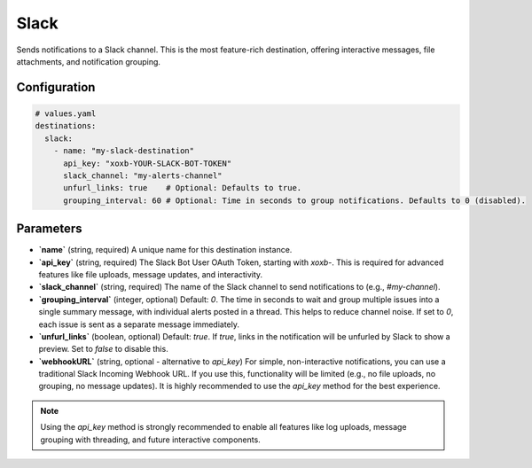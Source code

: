 Slack
=====

Sends notifications to a Slack channel. This is the most feature-rich destination, offering interactive messages, file attachments, and notification grouping.

Configuration
-------------

.. code-block:: yaml

    # values.yaml
    destinations:
      slack:
        - name: "my-slack-destination"
          api_key: "xoxb-YOUR-SLACK-BOT-TOKEN"
          slack_channel: "my-alerts-channel"
          unfurl_links: true    # Optional: Defaults to true.
          grouping_interval: 60 # Optional: Time in seconds to group notifications. Defaults to 0 (disabled).

Parameters
----------

-   **`name`** (string, required)
    A unique name for this destination instance.

-   **`api_key`** (string, required)
    The Slack Bot User OAuth Token, starting with `xoxb-`. This is required for advanced features like file uploads, message updates, and interactivity.

-   **`slack_channel`** (string, required)
    The name of the Slack channel to send notifications to (e.g., `#my-channel`).

-   **`grouping_interval`** (integer, optional)
    Default: `0`. The time in seconds to wait and group multiple issues into a single summary message, with individual alerts posted in a thread. This helps to reduce channel noise. If set to `0`, each issue is sent as a separate message immediately.

-   **`unfurl_links`** (boolean, optional)
    Default: `true`. If `true`, links in the notification will be unfurled by Slack to show a preview. Set to `false` to disable this.

-   **`webhookURL`** (string, optional - alternative to `api_key`)
    For simple, non-interactive notifications, you can use a traditional Slack Incoming Webhook URL. If you use this, functionality will be limited (e.g., no file uploads, no grouping, no message updates). It is highly recommended to use the `api_key` method for the best experience.

.. note::
    Using the `api_key` method is strongly recommended to enable all features like log uploads, message grouping with threading, and future interactive components. 